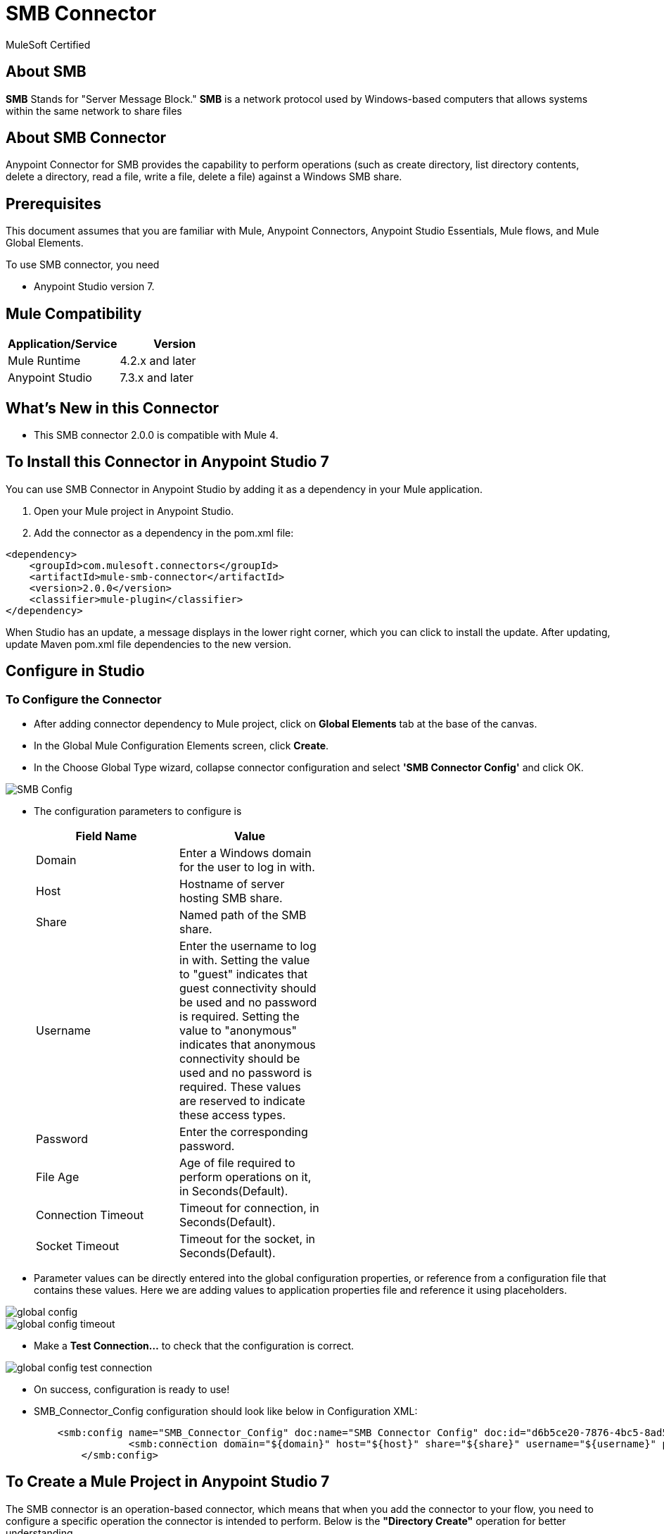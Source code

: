= SMB Connector

MuleSoft Certified

== About SMB

*SMB* Stands for "Server Message Block." *SMB* is a network protocol used by Windows-based computers that allows systems within the same network to share files

== About SMB Connector

Anypoint Connector for SMB provides the capability to perform operations (such as create directory, list directory contents, delete a directory, read a file, write a file, delete a file) against a Windows SMB share.

== Prerequisites
This document assumes that you are familiar with Mule, Anypoint Connectors,
Anypoint Studio Essentials, Mule flows, and Mule Global Elements.

To use SMB connector, you need

* Anypoint Studio version 7.

== Mule Compatibility

[width="100%", options="header"]
|=======
|Application/Service |Version
|Mule Runtime |4.2.x and later
|Anypoint Studio | 7.3.x and later
|=======

== What's New in this Connector

* This SMB connector 2.0.0 is compatible with Mule 4.

== To Install this Connector in Anypoint Studio 7
You can use SMB Connector in Anypoint Studio by adding it as a dependency in your Mule application.

. Open your Mule project in Anypoint Studio.
. Add the connector as a dependency in the pom.xml file:

```
<dependency>
    <groupId>com.mulesoft.connectors</groupId>
    <artifactId>mule-smb-connector</artifactId>
    <version>2.0.0</version>
    <classifier>mule-plugin</classifier>
</dependency>
```

When Studio has an update, a message displays in the lower right corner, which
you can click to install the update. After updating, update Maven pom.xml file dependencies to the new version.

== Configure in Studio

=== To Configure the Connector
* After adding connector dependency to Mule project, click on *Global Elements* tab at the base of the canvas.
* In the Global Mule Configuration Elements screen, click *Create*.
* In the Choose Global Type wizard, collapse connector configuration and select *'SMB Connector Config'* and click OK.

image::img/SMB_Config.png[]

* The configuration parameters to configure is

+
[options="header",width="50%"]
|============
|Field Name         |Value
|Domain             |Enter a Windows domain for the user to log in with.
|Host               |Hostname of server hosting SMB share.
|Share              |Named path of the SMB share.
|Username           |Enter the username to log in with. Setting the value to "guest" indicates that guest connectivity should be used and no password is required. Setting the value to "anonymous" indicates that anonymous connectivity should be used and no password is required. These values are reserved to indicate these access types.
|Password           |Enter the corresponding password.
|File Age           |Age of file required to perform operations on it, in Seconds(Default).
|Connection Timeout |Timeout for connection, in Seconds(Default).
|Socket Timeout     |Timeout for the socket, in Seconds(Default).
|============
+

* Parameter values can be directly entered into the global configuration properties, or reference from a configuration file that contains these values.
Here we are adding values to application properties file and reference it using placeholders.

image::img/global_config.png[]

image::img/global_config_timeout.png[]

* Make a *Test Connection...* to check that the configuration is correct.

image:img/global_config_test_connection.png[]

* On success, configuration is ready to use!

* SMB_Connector_Config configuration should look like below in Configuration XML:
+
```xml
    <smb:config name="SMB_Connector_Config" doc:name="SMB Connector Config" doc:id="d6b5ce20-7876-4bc5-8ad5-b0b8931590f1" >
		<smb:connection domain="${domain}" host="${host}" share="${share}" username="${username}" password="${password}" connectionTimeout="${timeout}" fileAge="${fileage}" fileAgeUnit="SECONDS" connectionTimeoutUnit="SECONDS" socketTimeout="30000" socketTimeoutUnit="SECONDS"/>
	</smb:config>
```


== ​To Create a Mule Project in Anypoint Studio 7

The SMB connector is an operation-based connector, which means that when you add the connector to your flow, you need to configure a specific operation the connector is intended to perform. Below is the *"Directory Create"* operation for better understanding.

* Create new Mule Application in Studio and configure *HTTP Listener* to port 8081.

image::img/HTTP_Listener_Config.png[]

* Add "/createDir" path to test the flow.

image::img/HTTP_Listener_Path.png[]

* Select *'Diretory Create'* operation from SMB connector, drag & drop it into canvas. Click on Get Directory Create operation.

image::img/directoryCreateParametersWithoutDetails.png[]

* Select SMB configuration from drop down which was already configured previously in global elements, or if required new configuration can be added by clicking green plus (+) symbol.

image::img/global_config.png[]

image::img/global_config_timeout.png[]

* Make sure to test your connection, if you have add new connection details.
* Enter required details for *Directory Create* operation and save.

image::img/directoryCreateParametersWithDetails.png[]

* Drag & drop *Transform Message* from Mule Palette, drag and drop it next to SMB Connector. Use the below DataWeave snippet to transform the response.
```
%dw 2.0
output application/json
---
payload

```
* Save the Mule project.
* Complete flow looks as below.

image::img/directoryCreateFlow.png[]

* Run the project as a Mule Application by right-clicking the project name in the Package Explorer, selecting Run As > Mule Application.
* Open Postman and check the response after entering the URL *http://localhost:8081/createDir?directoryName=Hello*. You should see the boolean response true. It means your folder is created with the name *Hello*.

```xml
<?xml version="1.0" encoding="UTF-8"?>

<mule xmlns:ee="http://www.mulesoft.org/schema/mule/ee/core" xmlns:smb="http://www.mulesoft.org/schema/mule/smb"
	xmlns:http="http://www.mulesoft.org/schema/mule/http"
	xmlns="http://www.mulesoft.org/schema/mule/core" xmlns:doc="http://www.mulesoft.org/schema/mule/documentation" xmlns:xsi="http://www.w3.org/2001/XMLSchema-instance" xsi:schemaLocation="http://www.mulesoft.org/schema/mule/core http://www.mulesoft.org/schema/mule/core/current/mule.xsd
http://www.mulesoft.org/schema/mule/http http://www.mulesoft.org/schema/mule/http/current/mule-http.xsd
http://www.mulesoft.org/schema/mule/smb http://www.mulesoft.org/schema/mule/smb/current/mule-smb.xsd
http://www.mulesoft.org/schema/mule/ee/core http://www.mulesoft.org/schema/mule/ee/core/current/mule-ee.xsd">
	<flow name="directoryCreateFlow" doc:id="1249e166-fa74-4803-b3e8-87851b95e1a3" >
		<http:listener doc:name="8081/createDir" doc:id="787e4cd9-386f-4cba-a9dd-8afa6d14a064" config-ref="HTTP_Listener_config" path="/createDir"/>
		<smb:directory-create doc:name="Directory Create" doc:id="81b39a90-e969-4e2d-806c-064b85c3c98f" config-ref="SMB_Connector_Config" dirName="#[attributes.queryParams.directoryName]"/>
		<ee:transform doc:name="DW Java to Json" doc:id="7a9bd494-a282-48ed-abca-791f3a519a26" >
			<ee:message >
				<ee:set-payload ><![CDATA[%dw 2.0
output application/json
---
payload]]></ee:set-payload>
</ee:message>
</ee:transform>
</flow>
</mule>
```

== See Also

link:release-notes.adoc[]


